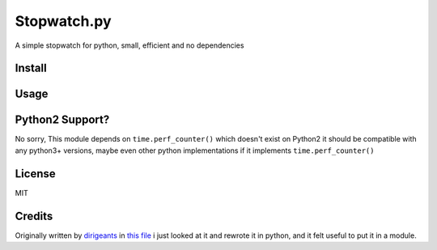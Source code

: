 Stopwatch.py
============
A simple stopwatch for python, small, efficient and no dependencies

Install
-------

.. code:: sh
    pip install stopwatch.py

Usage
-----
.. code:: py
    from stopwatch import Stopwatch

    stopwatch = Stopwatch() # Stopwatch keeps running
    # but really its just math with time.perf_counter() so there isn't really a task
    # running in background

    stopwatch.stop() # stop stopwatch, time freezes
    stopwatch.start() # Start it again
    stopwatch.reset() # reset it back to 0
    stopwatch.restart() # reset and start again
    stopwatch.running # wether stopwatch is running
    stopwatch.duration # Get the duration
    str(stopwatch) # Get the friendly duration string


Python2 Support?
----------------
No sorry, This module depends on ``time.perf_counter()`` which doesn't exist on Python2 it should be compatible with any python3+ versions, maybe even other python implementations if it implements ``time.perf_counter()``

License
-------
MIT

Credits
-------
Originally written by `dirigeants <https://github.com/dirigeants>`_ in `this file <https://github.com/dirigeants/klasa/blob/master/src/lib/util/Stopwatch.js>`_ i just looked at it and rewrote it in python, and it felt useful to put it in a module.
